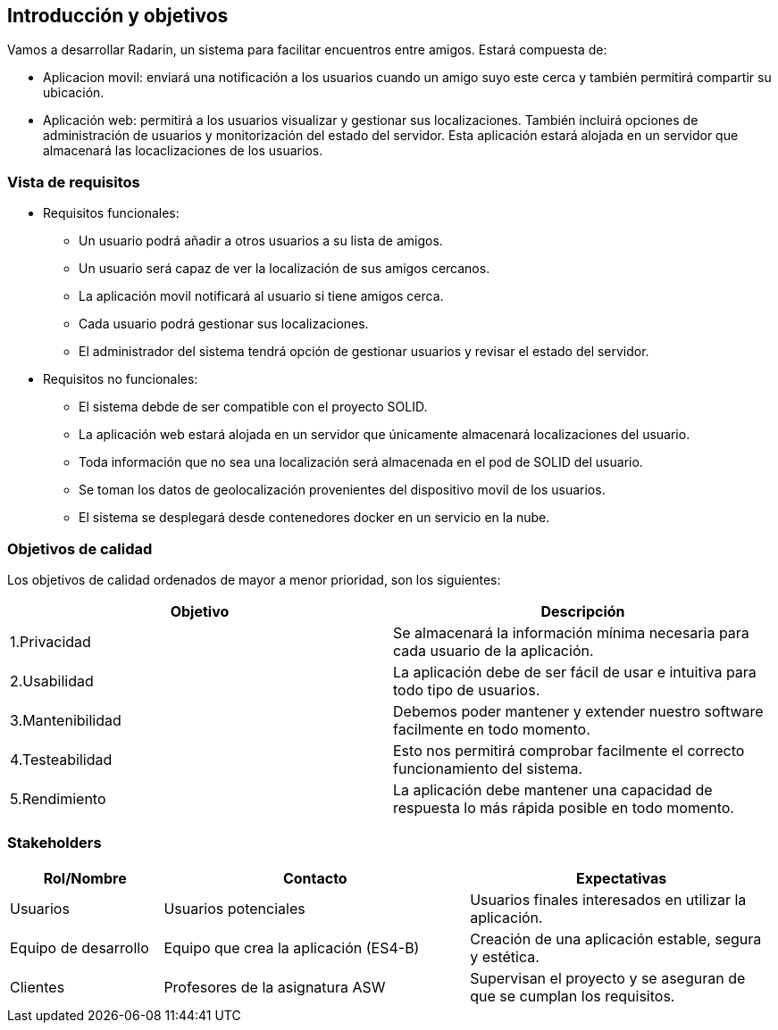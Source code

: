 [[section-introduction-and-goals]]
== Introducción y objetivos

Vamos a desarrollar Radarin, un sistema para facilitar encuentros entre amigos. Estará compuesta de: 

* Aplicacion movil: enviará una notificación a los usuarios cuando un amigo suyo este cerca y también permitirá compartir su ubicación.

* Aplicación web: permitirá a los usuarios visualizar y gestionar sus localizaciones. También incluirá opciones de administración de usuarios y monitorización del estado del servidor. Esta aplicación estará alojada en un servidor que almacenará las locaclizaciones de los usuarios. 


=== Vista de requisitos

* Requisitos funcionales:

**  Un usuario podrá añadir a otros usuarios a su lista de amigos. 

**  Un usuario será capaz de ver la localización de sus amigos cercanos.

**  La aplicación movil notificará al usuario si tiene amigos cerca.

**  Cada usuario podrá gestionar sus localizaciones.

** El administrador del sistema tendrá opción de gestionar usuarios y revisar el estado del servidor.

* Requisitos no funcionales:
**  El sistema debde de ser compatible con el proyecto SOLID.

**  La aplicación web estará alojada en un servidor que únicamente almacenará localizaciones del usuario. 

**  Toda información que no sea una localización será almacenada en el pod de SOLID del usuario.

**  Se toman los datos de geolocalización provenientes del dispositivo movil de los usuarios.

**  El sistema se desplegará desde contenedores docker en un servicio en la nube.

=== Objetivos de calidad

Los objetivos de calidad ordenados de mayor a menor prioridad, son los siguientes: 

[options="header",cols=2*]
|===
|Objetivo|Descripción
| 1.Privacidad | Se almacenará la información mínima necesaria para cada usuario de la aplicación.
| 2.Usabilidad | La aplicación debe de ser fácil de usar e intuitiva para todo tipo de usuarios. 
| 3.Mantenibilidad | Debemos poder mantener y extender nuestro software facilmente en todo momento. 
| 4.Testeabilidad | Esto nos permitirá comprobar facilmente el correcto funcionamiento del sistema.
| 5.Rendimiento | La aplicación debe mantener una capacidad de respuesta lo más rápida posible en todo momento.
|===


=== Stakeholders

[options="header",cols="1,2,2"]
|===
|Rol/Nombre|Contacto|Expectativas
| Usuarios | Usuarios potenciales | Usuarios finales interesados en utilizar la aplicación.
| Equipo de desarrollo | Equipo que crea la aplicación (ES4-B) | Creación de una aplicación estable, segura y estética.
| Clientes | Profesores de la asignatura ASW | Supervisan el proyecto y se aseguran de que se cumplan los requisitos.
|===
